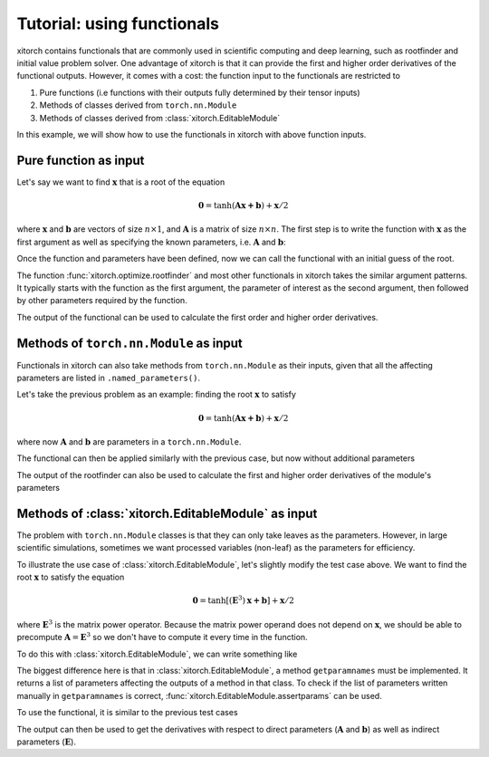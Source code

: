 Tutorial: using functionals
===========================

xitorch contains functionals that are commonly used in scientific computing and
deep learning, such as rootfinder and initial value problem solver.
One advantage of xitorch is that it can provide the first and higher order
derivatives of the functional outputs.
However, it comes with a cost: the function input to the functionals are
restricted to

1. Pure functions (i.e functions with their outputs fully determined by their tensor inputs)
2. Methods of classes derived from ``torch.nn.Module``
3. Methods of classes derived from :class:`xitorch.EditableModule`

In this example, we will show how to use the functionals in xitorch with above
function inputs.

Pure function as input
----------------------

Let's say we want to find :math:`\mathbf{x}` that is a root of the equation

.. math::

    \mathbf{0}=\mathrm{tanh}(\mathbf{A}\mathbf{x+b}) + \mathbf{x}/2

where :math:`\mathbf{x}` and :math:`\mathbf{b}` are vectors of size :math:`n\times 1`,
and :math:`\mathbf{A}` is a matrix of size :math:`n\times n`.
The first step is to write the function with :math:`\mathbf{x}` as the first argument
as well as specifying the known parameters, i.e. :math:`\mathbf{A}` and
:math:`\mathbf{b}`:

.. doctest:: tut_functional1

    >>> import torch
    >>> def func1(x, A, b):
    ...     return torch.tanh(A @ x + b) + x / 2.0
    >>> A = torch.tensor([[1.1, 0.4], [0.3, 0.8]]).requires_grad_()
    >>> b = torch.tensor([[0.3], [-0.2]]).requires_grad_()

Once the function and parameters have been defined, now we can call the
functional with an initial guess of the root.

.. doctest:: tut_functional1

    >>> from xitorch.optimize import rootfinder
    >>> x0 = torch.zeros((2,1))  # zeros as the initial guess
    >>> xroot = rootfinder(func1, x0, params=(A, b))
    >>> print(xroot)
    tensor([[-0.2393],
            [ 0.2088]], grad_fn=<_RootFinderBackward>)

The function :func:`xitorch.optimize.rootfinder` and most other functionals
in xitorch takes the similar argument patterns.
It typically starts with the function as the first argument, the parameter of
interest as the second argument, then followed by other parameters required by
the function.

The output of the functional can be used to calculate the first order and
higher order derivatives.

.. doctest:: tut_functional1

    >>> dxdA, dxdb = torch.autograd.grad(xroot.sum(), (A, b), create_graph=True)  # first derivative
    >>> grad2A, grad2b = torch.autograd.grad(dxdA.sum(), (A, b), create_graph=True)  # second derivative
    >>> print(grad2A)
    tensor([[-0.1431,  0.1084],
            [-0.1720,  0.1303]], grad_fn=<AddBackward0>)

Methods of ``torch.nn.Module`` as input
---------------------------------------
Functionals in xitorch can also take methods from ``torch.nn.Module`` as their
inputs, given that all the affecting parameters are listed in
``.named_parameters()``.

Let's take the previous problem as an example: finding the root :math:`\mathbf{x}`
to satisfy

.. math::

    \mathbf{0}=\mathrm{tanh}(\mathbf{A}\mathbf{x+b}) + \mathbf{x}/2

where now :math:`\mathbf{A}` and :math:`\mathbf{b}` are parameters in a ``torch.nn.Module``.

.. doctest:: tut_functional2

    >>> import torch
    >>> class NNModule(torch.nn.Module):
    ...     def __init__(self):
    ...         super().__init__()
    ...         self.A = torch.nn.Parameter(torch.tensor([[1.1, 0.4], [0.3, 0.8]]))
    ...         self.b = torch.nn.Parameter(torch.tensor([[0.3], [-0.2]]))
    ...
    ...     def forward(self, x):  # also called in __call__
    ...         return torch.tanh(self.A @ x + self.b) + x / 2.0

The functional can then be applied similarly with the previous case, but now
without additional parameters

.. doctest:: tut_functional2

    >>> from xitorch.optimize import rootfinder
    >>> module = NNModule()
    >>> x0 = torch.zeros((2,1))  # zeros as the initial guess
    >>> xroot = rootfinder(module.forward, x0, params=())  # module.forward only takes x
    >>> print(xroot)
    tensor([[-0.2393],
            [ 0.2088]], grad_fn=<_RootFinderBackward>)

The output of the rootfinder can also be used to calculate the first and higher
order derivatives of the module's parameters

.. doctest:: tut_functional2

    >>> nnparams = list(module.parameters())  # (A, b)
    >>> dxdA, dxdb = torch.autograd.grad(xroot.sum(), nnparams, create_graph=True)  # first derivative
    >>> grad2A, grad2b = torch.autograd.grad(dxdA.sum(), nnparams, create_graph=True)  # second derivative
    >>> print(grad2A)
    tensor([[-0.1431,  0.1084],
            [-0.1720,  0.1303]], grad_fn=<AddBackward0>)

Methods of :class:`xitorch.EditableModule` as input
---------------------------------------------------
The problem with ``torch.nn.Module`` classes is that they can only take leaves as
the parameters.
However, in large scientific simulations, sometimes we want processed variables
(non-leaf) as the parameters for efficiency.

To illustrate the use case of :class:`xitorch.EditableModule`, let's slightly
modify the test case above.
We want to find the root :math:`\mathbf{x}` to satisfy the equation

.. math::

    \mathbf{0}=\mathrm{tanh}[(\mathbf{E}^3)\mathbf{x+b}] + \mathbf{x}/2

where :math:`\mathbf{E}^3` is the matrix power operator.
Because the matrix power operand does not depend on :math:`\mathbf{x}`,
we should be able to precompute :math:`\mathbf{A}=\mathbf{E}^3` so
we don't have to compute it every time in the function.

To do this with :class:`xitorch.EditableModule`, we can write something like

.. doctest:: tut_functional3

    >>> import torch
    >>> import xitorch
    >>> class MyModule(xitorch.EditableModule):
    ...     def __init__(self, E, b):
    ...         self.E = E
    ...         self.A = E @ E @ E
    ...         self.b = b
    ...
    ...     def forward(self, x):
    ...         return torch.tanh(self.A @ x + self.b) + x / 2.0
    ...
    ...     def getparamnames(self, methodname, prefix=""):
    ...         if methodname == "forward":
    ...             return [prefix+"A", prefix+"b"]
    ...         else:
    ...             raise KeyError()

The biggest difference here is that in :class:`xitorch.EditableModule`, a method
``getparamnames`` must be implemented.
It returns a list of parameters affecting the outputs of a method in that class.
To check if the list of parameters written manually in ``getparamnames`` is correct,
:func:`xitorch.EditableModule.assertparams` can be used.

To use the functional, it is similar to the previous test cases

.. doctest:: tut_functional3

    >>> from xitorch.optimize import rootfinder
    >>> E = torch.tensor([[1.1, 0.4], [0.3, 0.9]]).requires_grad_()
    >>> b = torch.tensor([[0.3], [-0.2]]).requires_grad_()
    >>> mymodule = MyModule(E, b)
    >>> x0 = torch.zeros((2,1))  # zeros as the initial guess
    >>> xroot = rootfinder(mymodule.forward, x0, params=())  # .forward() only takes x
    >>> print(xroot)
    tensor([[-0.3132],
            [ 0.3125]], grad_fn=<_RootFinderBackward>)

The output can then be used to get the derivatives with respect to direct parameters
(:math:`\mathbf{A}` and :math:`\mathbf{b}`) as well as indirect parameters
(:math:`\mathbf{E}`).

.. doctest:: tut_functional3

    >>> params = (mymodule.A, mymodule.b, mymodule.E)
    >>> dxdA, dxdb, dxdE = torch.autograd.grad(xroot.sum(), params, create_graph=True)  # 1st deriv
    >>> grad2A, grad2b, gradE = torch.autograd.grad(dxdE.sum(), params, create_graph=True)  # 2nd deriv
    >>> print(grad2A)
    tensor([[-0.3660,  0.3447],
            [-0.4332,  0.4018]], grad_fn=<AddBackward0>)
